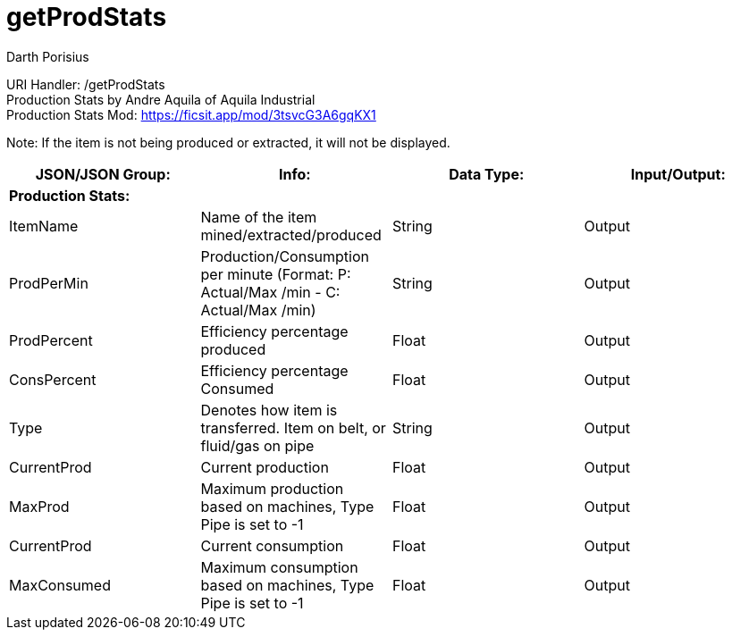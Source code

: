 = getProdStats
Darth Porisius
:url-repo: https://www.github.com/porisius/FicsitRemoteMonitoring

URI Handler: /getProdStats +
Production Stats by Andre Aquila of Aquila Industrial +
Production Stats Mod: https://ficsit.app/mod/3tsvcG3A6gqKX1

Note: If the item is not being produced or extracted, it will not be displayed.

[cols="1,1,1,1"]
|===
|JSON/JSON Group: |Info: |Data Type: |Input/Output:

4+|*Production Stats:*

|ItemName
|Name of the item mined/extracted/produced
|String
|Output

|ProdPerMin
|Production/Consumption per minute (Format: P: Actual/Max /min - C: Actual/Max /min)
|String
|Output

|ProdPercent
|Efficiency percentage produced
|Float
|Output

|ConsPercent
|Efficiency percentage Consumed
|Float
|Output

|Type
|Denotes how item is transferred. Item on belt, or fluid/gas on pipe
|String
|Output

|CurrentProd
|Current production
|Float
|Output

|MaxProd
|Maximum production based on machines, Type Pipe is set to -1
|Float
|Output

|CurrentProd
|Current consumption
|Float
|Output

|MaxConsumed
|Maximum consumption based on machines, Type Pipe is set to -1
|Float
|Output